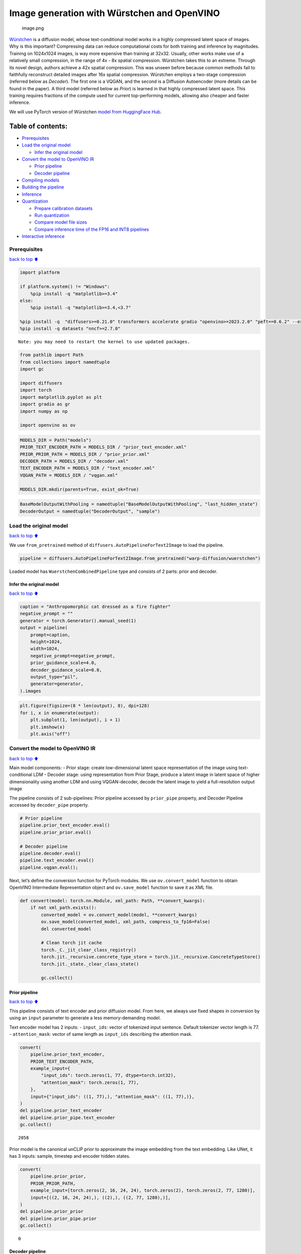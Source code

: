 Image generation with Würstchen and OpenVINO
============================================

.. figure:: attachment:499b779a-61d1-4e68-a1c3-437122622ba7.png
   :alt: image.png

   image.png

`Würstchen <https://arxiv.org/abs/2306.00637>`__ is a diffusion model,
whose text-conditional model works in a highly compressed latent space
of images. Why is this important? Compressing data can reduce
computational costs for both training and inference by magnitudes.
Training on 1024x1024 images, is way more expensive than training at
32x32. Usually, other works make use of a relatively small compression,
in the range of 4x - 8x spatial compression. Würstchen takes this to an
extreme. Through its novel design, authors achieve a 42x spatial
compression. This was unseen before because common methods fail to
faithfully reconstruct detailed images after 16x spatial compression.
Würstchen employs a two-stage compression (referred below as *Decoder*).
The first one is a VQGAN, and the second is a Diffusion Autoencoder
(more details can be found in the paper). A third model (referred below
as *Prior*) is learned in that highly compressed latent space. This
training requires fractions of the compute used for current
top-performing models, allowing also cheaper and faster inference.

We will use PyTorch version of Würstchen `model from HuggingFace
Hub <https://huggingface.co/warp-ai/wuerstchen>`__.

Table of contents:
^^^^^^^^^^^^^^^^^^

-  `Prerequisites <#Prerequisites>`__
-  `Load the original model <#Load-the-original-model>`__

   -  `Infer the original model <#Infer-the-original-model>`__

-  `Convert the model to OpenVINO
   IR <#Convert-the-model-to-OpenVINO-IR>`__

   -  `Prior pipeline <#Prior-pipeline>`__
   -  `Decoder pipeline <#Decoder-pipeline>`__

-  `Compiling models <#Compiling-models>`__
-  `Building the pipeline <#Building-the-pipeline>`__
-  `Inference <#Inference>`__
-  `Quantization <#Quantization>`__

   -  `Prepare calibration datasets <#Prepare-calibration-datasets>`__
   -  `Run quantization <#Run-quantization>`__
   -  `Compare model file sizes <#Compare-model-file-sizes>`__
   -  `Compare inference time of the FP16 and INT8
      pipelines <#Compare-inference-time-of-the-FP16-and-INT8-pipelines>`__

-  `Interactive inference <#Interactive-inference>`__

Prerequisites
-------------

`back to top ⬆️ <#Table-of-contents:>`__

.. code:: ipython3

    import platform
    
    if platform.system() != "Windows":
        %pip install -q "matplotlib>=3.4"
    else:
        %pip install -q "matplotlib>=3.4,<3.7"
    
    %pip install -q  "diffusers>=0.21.0" transformers accelerate gradio "openvino>=2023.2.0" "peft==0.6.2" --extra-index-url https://download.pytorch.org/whl/cpu
    %pip install -q datasets "nncf>=2.7.0"


.. parsed-literal::

    Note: you may need to restart the kernel to use updated packages.


.. code:: ipython3

    from pathlib import Path
    from collections import namedtuple
    import gc
    
    import diffusers
    import torch
    import matplotlib.pyplot as plt
    import gradio as gr
    import numpy as np
    
    import openvino as ov

.. code:: ipython3

    MODELS_DIR = Path("models")
    PRIOR_TEXT_ENCODER_PATH = MODELS_DIR / "prior_text_encoder.xml"
    PRIOR_PRIOR_PATH = MODELS_DIR / "prior_prior.xml"
    DECODER_PATH = MODELS_DIR / "decoder.xml"
    TEXT_ENCODER_PATH = MODELS_DIR / "text_encoder.xml"
    VQGAN_PATH = MODELS_DIR / "vqgan.xml"
    
    MODELS_DIR.mkdir(parents=True, exist_ok=True)

.. code:: ipython3

    BaseModelOutputWithPooling = namedtuple("BaseModelOutputWithPooling", "last_hidden_state")
    DecoderOutput = namedtuple("DecoderOutput", "sample")

Load the original model
-----------------------

`back to top ⬆️ <#Table-of-contents:>`__

We use ``from_pretrained`` method of
``diffusers.AutoPipelineForText2Image`` to load the pipeline.

.. code:: ipython3

    pipeline = diffusers.AutoPipelineForText2Image.from_pretrained("warp-diffusion/wuerstchen")

Loaded model has ``WuerstchenCombinedPipeline`` type and consists of 2
parts: prior and decoder.

Infer the original model
~~~~~~~~~~~~~~~~~~~~~~~~

`back to top ⬆️ <#Table-of-contents:>`__

.. code:: ipython3

    caption = "Anthropomorphic cat dressed as a fire fighter"
    negative_prompt = ""
    generator = torch.Generator().manual_seed(1)
    output = pipeline(
        prompt=caption,
        height=1024,
        width=1024,
        negative_prompt=negative_prompt,
        prior_guidance_scale=4.0,
        decoder_guidance_scale=0.0,
        output_type="pil",
        generator=generator,
    ).images

.. code:: ipython3

    plt.figure(figsize=(8 * len(output), 8), dpi=128)
    for i, x in enumerate(output):
        plt.subplot(1, len(output), i + 1)
        plt.imshow(x)
        plt.axis("off")



.. image:: 265-wuerstchen-image-generation-with-output_files/265-wuerstchen-image-generation-with-output_11_0.png


Convert the model to OpenVINO IR
--------------------------------

`back to top ⬆️ <#Table-of-contents:>`__

Main model components: - Prior stage: create low-dimensional latent
space representation of the image using text-conditional LDM - Decoder
stage: using representation from Prior Stage, produce a latent image in
latent space of higher dimensionality using another LDM and using
VQGAN-decoder, decode the latent image to yield a full-resolution output
image

The pipeline consists of 2 sub-pipelines: Prior pipeline accessed by
``prior_pipe`` property, and Decoder Pipeline accessed by
``decoder_pipe`` property.

.. code:: ipython3

    # Prior pipeline
    pipeline.prior_text_encoder.eval()
    pipeline.prior_prior.eval()
    
    # Decoder pipeline
    pipeline.decoder.eval()
    pipeline.text_encoder.eval()
    pipeline.vqgan.eval();

Next, let’s define the conversion function for PyTorch modules. We use
``ov.convert_model`` function to obtain OpenVINO Intermediate
Representation object and ``ov.save_model`` function to save it as XML
file.

.. code:: ipython3

    def convert(model: torch.nn.Module, xml_path: Path, **convert_kwargs):
        if not xml_path.exists():
            converted_model = ov.convert_model(model, **convert_kwargs)
            ov.save_model(converted_model, xml_path, compress_to_fp16=False)
            del converted_model
    
            # Clean torch jit cache
            torch._C._jit_clear_class_registry()
            torch.jit._recursive.concrete_type_store = torch.jit._recursive.ConcreteTypeStore()
            torch.jit._state._clear_class_state()
    
            gc.collect()

Prior pipeline
~~~~~~~~~~~~~~

`back to top ⬆️ <#Table-of-contents:>`__

This pipeline consists of text encoder and prior diffusion model. From
here, we always use fixed shapes in conversion by using an ``input``
parameter to generate a less memory-demanding model.

Text encoder model has 2 inputs: - ``input_ids``: vector of tokenized
input sentence. Default tokenizer vector length is 77. -
``attention_mask``: vector of same length as ``input_ids`` describing
the attention mask.

.. code:: ipython3

    convert(
        pipeline.prior_text_encoder,
        PRIOR_TEXT_ENCODER_PATH,
        example_input={
            "input_ids": torch.zeros(1, 77, dtype=torch.int32),
            "attention_mask": torch.zeros(1, 77),
        },
        input={"input_ids": ((1, 77),), "attention_mask": ((1, 77),)},
    )
    del pipeline.prior_text_encoder
    del pipeline.prior_pipe.text_encoder
    gc.collect()




.. parsed-literal::

    2058



Prior model is the canonical unCLIP prior to approximate the image
embedding from the text embedding. Like UNet, it has 3 inputs: sample,
timestep and encoder hidden states.

.. code:: ipython3

    convert(
        pipeline.prior_prior,
        PRIOR_PRIOR_PATH,
        example_input=[torch.zeros(2, 16, 24, 24), torch.zeros(2), torch.zeros(2, 77, 1280)],
        input=[((2, 16, 24, 24),), ((2),), ((2, 77, 1280),)],
    )
    del pipeline.prior_prior
    del pipeline.prior_pipe.prior
    gc.collect()




.. parsed-literal::

    0



Decoder pipeline
~~~~~~~~~~~~~~~~

`back to top ⬆️ <#Table-of-contents:>`__

Decoder pipeline consists of 3 parts: decoder, text encoder and VQGAN.

Decoder model is the WuerstchenDiffNeXt UNet decoder. Inputs are: -
``x``: sample - ``r``: timestep - ``effnet``: interpolation block -
``clip``: encoder hidden states

.. code:: ipython3

    convert(
        pipeline.decoder,
        DECODER_PATH,
        example_input={
            "x": torch.zeros(1, 4, 256, 256),
            "r": torch.zeros(1),
            "effnet": torch.zeros(1, 16, 24, 24),
            "clip": torch.zeros(1, 77, 1024),
        },
        input={
            "x": ((1, 4, 256, 256),),
            "r": ((1),),
            "effnet": ((1, 16, 24, 24),),
            "clip": ((1, 77, 1024),),
        },
    )
    del pipeline.decoder
    del pipeline.decoder_pipe.decoder
    gc.collect()




.. parsed-literal::

    0



The main text encoder has the same input parameters and shapes as text
encoder in `prior pipeline <#Prior-pipeline>`__.

.. code:: ipython3

    convert(
        pipeline.text_encoder,
        TEXT_ENCODER_PATH,
        example_input={
            "input_ids": torch.zeros(1, 77, dtype=torch.int32),
            "attention_mask": torch.zeros(1, 77),
        },
        input={"input_ids": ((1, 77),), "attention_mask": ((1, 77),)},
    )
    del pipeline.text_encoder
    del pipeline.decoder_pipe.text_encoder
    gc.collect()




.. parsed-literal::

    0



Pipeline uses VQGAN model ``decode`` method to get the full-size output
image. Here we create the wrapper module for decoding part only. Our
decoder takes as input 4x256x256 latent image.

.. code:: ipython3

    class VqganDecoderWrapper(torch.nn.Module):
        def __init__(self, vqgan):
            super().__init__()
            self.vqgan = vqgan
    
        def forward(self, h):
            return self.vqgan.decode(h)

.. code:: ipython3

    convert(
        VqganDecoderWrapper(pipeline.vqgan),
        VQGAN_PATH,
        example_input=torch.zeros(1, 4, 256, 256),
        input=(1, 4, 256, 256),
    )
    del pipeline.decoder_pipe.vqgan
    gc.collect()




.. parsed-literal::

    0



Compiling models
----------------

`back to top ⬆️ <#Table-of-contents:>`__

.. code:: ipython3

    core = ov.Core()

Select device from dropdown list for running inference using OpenVINO.

.. code:: ipython3

    import ipywidgets as widgets
    
    device = widgets.Dropdown(
        options=core.available_devices + ["AUTO"],
        value='AUTO',
        description='Device:',
        disabled=False,
    )
    
    device




.. parsed-literal::

    Dropdown(description='Device:', index=4, options=('CPU', 'GPU.0', 'GPU.1', 'GPU.2', 'AUTO'), value='AUTO')



.. code:: ipython3

    ov_prior_text_encoder = core.compile_model(PRIOR_TEXT_ENCODER_PATH, device.value)

.. code:: ipython3

    ov_prior_prior = core.compile_model(PRIOR_PRIOR_PATH, device.value)

.. code:: ipython3

    ov_decoder = core.compile_model(DECODER_PATH, device.value)

.. code:: ipython3

    ov_text_encoder = core.compile_model(TEXT_ENCODER_PATH, device.value)

.. code:: ipython3

    ov_vqgan = core.compile_model(VQGAN_PATH, device.value)

Building the pipeline
---------------------

`back to top ⬆️ <#Table-of-contents:>`__

Let’s create callable wrapper classes for compiled models to allow
interaction with original ``WuerstchenCombinedPipeline`` class. Note
that all of wrapper classes return ``torch.Tensor``\ s instead of
``np.array``\ s.

.. code:: ipython3

    class TextEncoderWrapper:
        dtype = torch.float32  # accessed in the original workflow
    
        def __init__(self, text_encoder):
            self.text_encoder = text_encoder
    
        def __call__(self, input_ids, attention_mask):
            output = self.text_encoder({"input_ids": input_ids, "attention_mask": attention_mask})[
                "last_hidden_state"
            ]
            output = torch.tensor(output)
            return BaseModelOutputWithPooling(output)

.. code:: ipython3

    class PriorPriorWrapper:
        config = namedtuple("PriorPriorWrapperConfig", "c_in")(16)  # accessed in the original workflow
    
        def __init__(self, prior):
            self.prior = prior
    
        def __call__(self, x, r, c):
            output = self.prior([x, r, c])[0]
            return torch.tensor(output)

.. code:: ipython3

    class DecoderWrapper:
        dtype = torch.float32  # accessed in the original workflow
    
        def __init__(self, decoder):
            self.decoder = decoder
    
        def __call__(self, x, r, effnet, clip):
            output = self.decoder({"x": x, "r": r, "effnet": effnet, "clip": clip})[0]
            output = torch.tensor(output)
            return output

.. code:: ipython3

    class VqganWrapper:
        config = namedtuple("VqganWrapperConfig", "scale_factor")(0.3764)  # accessed in the original workflow
    
        def __init__(self, vqgan):
            self.vqgan = vqgan
    
        def decode(self, h):
            output = self.vqgan(h)[0]
            output = torch.tensor(output)
            return DecoderOutput(output)

And insert wrappers instances in the pipeline:

.. code:: ipython3

    pipeline.prior_pipe.text_encoder = TextEncoderWrapper(ov_prior_text_encoder)
    pipeline.prior_pipe.prior = PriorPriorWrapper(ov_prior_prior)
    
    pipeline.decoder_pipe.decoder = DecoderWrapper(ov_decoder)
    pipeline.decoder_pipe.text_encoder = TextEncoderWrapper(ov_text_encoder)
    pipeline.decoder_pipe.vqgan = VqganWrapper(ov_vqgan)

Inference
---------

`back to top ⬆️ <#Table-of-contents:>`__

.. code:: ipython3

    caption = "Anthropomorphic cat dressed as a fire fighter"
    negative_prompt = ""
    generator = torch.Generator().manual_seed(1)
    
    output = pipeline(
        prompt=caption,
        height=1024,
        width=1024,
        negative_prompt=negative_prompt,
        prior_guidance_scale=4.0,
        decoder_guidance_scale=0.0,
        output_type="pil",
        generator=generator,
    ).images

.. code:: ipython3

    plt.figure(figsize=(8 * len(output), 8), dpi=128)
    for i, x in enumerate(output):
        plt.subplot(1, len(output), i + 1)
        plt.imshow(x)
        plt.axis("off")



.. image:: 265-wuerstchen-image-generation-with-output_files/265-wuerstchen-image-generation-with-output_45_0.png


Quantization
------------

`back to top ⬆️ <#Table-of-contents:>`__

`NNCF <https://github.com/openvinotoolkit/nncf/>`__ enables
post-training quantization by adding quantization layers into model
graph and then using a subset of the training dataset to initialize the
parameters of these additional quantization layers. Quantized operations
are executed in ``INT8`` instead of ``FP32``/``FP16`` making model
inference faster.

According to ``WuerstchenPriorPipeline`` structure, prior model is used
in the cycle repeating inference on each diffusion step, while text
encoder takes part only once, and in the ``WuerstchenDecoderPipeline``,
the decoder model is used in a loop, and other pipeline components are
inferred only once. That is why computation cost and speed of prior and
decoder models become the critical path in the pipeline. Quantizing the
rest of the pipeline does not significantly improve inference
performance but can lead to a substantial degradation of accuracy.

The optimization process contains the following steps:

1. Create a calibration dataset for quantization.
2. Run ``nncf.quantize()`` to obtain quantized model.
3. Save the ``INT8`` model using ``openvino.save_model()`` function.

Please select below whether you would like to run quantization to
improve model inference speed.

.. code:: ipython3

    to_quantize = widgets.Checkbox(
        value=True,
        description='Quantization',
        disabled=False,
    )
    
    to_quantize

Let’s load ``skip magic`` extension to skip quantization if
``to_quantize`` is not selected

.. code:: ipython3

    import sys
    sys.path.append("../utils")
    
    int8_pipeline = None
    
    %load_ext skip_kernel_extension

Prepare calibration datasets
~~~~~~~~~~~~~~~~~~~~~~~~~~~~

`back to top ⬆️ <#Table-of-contents:>`__

We use a portion of
`conceptual_captions <https://huggingface.co/datasets/conceptual_captions>`__
dataset from Hugging Face as calibration data. To collect intermediate
model inputs for calibration we should customize ``CompiledModel``.

.. code:: ipython3

    %%skip not $to_quantize.value
    
    class CompiledModelDecorator(ov.CompiledModel):
        def __init__(self, compiled_model):
            super().__init__(compiled_model)
            self.data_cache = []
    
        def __call__(self, *args, **kwargs):
            self.data_cache.append(*args)
            return super().__call__(*args, **kwargs)

.. code:: ipython3

    %%skip not $to_quantize.value
    
    import datasets
    from tqdm.notebook import tqdm
    from transformers import set_seed
    
    set_seed(1)
    
    def collect_calibration_data(pipeline, subset_size):
        pipeline.set_progress_bar_config(disable=True)
    
        original_prior = pipeline.prior_pipe.prior.prior
        original_decoder = pipeline.decoder_pipe.decoder.decoder
        pipeline.prior_pipe.prior.prior = CompiledModelDecorator(original_prior)
        pipeline.decoder_pipe.decoder.decoder = CompiledModelDecorator(original_decoder)
    
        dataset = datasets.load_dataset("conceptual_captions", split="train").shuffle(seed=42)
        pbar = tqdm(total=subset_size)
        diff = 0
        for batch in dataset:
            prompt = batch["caption"]
            if len(prompt) > pipeline.tokenizer.model_max_length:
                continue
            _ = pipeline(
                prompt=prompt,
                height=1024,
                width=1024,
                negative_prompt="",
                prior_guidance_scale=4.0,
                decoder_guidance_scale=0.0,
                output_type="pil",
            )
            collected_subset_size = len(pipeline.prior_pipe.prior.prior.data_cache)
            if collected_subset_size >= subset_size:
                pbar.update(subset_size - pbar.n)
                break
            pbar.update(collected_subset_size - diff)
            diff = collected_subset_size
    
        prior_calibration_dataset = pipeline.prior_pipe.prior.prior.data_cache
        decoder_calibration_dataset = pipeline.decoder_pipe.decoder.decoder.data_cache
        pipeline.prior_pipe.prior.prior = original_prior
        pipeline.decoder_pipe.decoder.decoder = original_decoder
        pipeline.set_progress_bar_config(disable=False)
        return prior_calibration_dataset, decoder_calibration_dataset

.. code:: ipython3

    %%skip not $to_quantize.value
    
    PRIOR_PRIOR_INT8_PATH = MODELS_DIR / "prior_prior_int8.xml"
    DECODER_INT8_PATH = MODELS_DIR / "decoder_int8.xml"
    
    if not (PRIOR_PRIOR_INT8_PATH.exists() and DECODER_INT8_PATH.exists()):
        subset_size = 300
        prior_calibration_dataset, decoder_calibration_dataset = collect_calibration_data(pipeline, subset_size=subset_size)

Run quantization
~~~~~~~~~~~~~~~~

`back to top ⬆️ <#Table-of-contents:>`__

Create a quantized model from the pre-trained converted OpenVINO model.
``BiasCorrection`` algorithm is disabled due to minimal accuracy
improvement in Würstchen model and increased quantization time. The
prior and decoder models are transformer-based backbone networks, we use
``model_type=nncf.ModelType.TRANSFORMER`` to specify additional
transformer patterns in the model. It preserves accuracy after NNCF PTQ
by retaining several accuracy-sensitive layers in FP16 precision.

The quantization of the first and last ``Convolution`` layers in the
prior model dramatically impacts the generation results according to our
experiments. We recommend using ``IgnoredScope`` to keep them in FP16
precision.

   **NOTE**: Quantization is time and memory consuming operation.
   Running quantization code below may take some time.

.. code:: ipython3

    %%skip not $to_quantize.value
    
    import nncf
    from nncf.scopes import IgnoredScope
    
    if not PRIOR_PRIOR_INT8_PATH.exists():
        prior_model = core.read_model(PRIOR_PRIOR_PATH)
        quantized_prior_prior = nncf.quantize(
            model=prior_model,
            subset_size=subset_size,
            calibration_dataset=nncf.Dataset(prior_calibration_dataset),
            model_type=nncf.ModelType.TRANSFORMER,
            ignored_scope=IgnoredScope(names=[
                "__module.projection/aten::_convolution/Convolution",
                "__module.out.1/aten::_convolution/Convolution"
            ]),
            advanced_parameters=nncf.AdvancedQuantizationParameters(
                disable_bias_correction=True
            )
        )
        ov.save_model(quantized_prior_prior, PRIOR_PRIOR_INT8_PATH)

.. code:: ipython3

    %%skip not $to_quantize.value
    
    if not DECODER_INT8_PATH.exists():
        decoder_model = core.read_model(DECODER_PATH)
        quantized_decoder = nncf.quantize(
            model=decoder_model,
            calibration_dataset=nncf.Dataset(decoder_calibration_dataset),
            subset_size=len(decoder_calibration_dataset),
            model_type=nncf.ModelType.TRANSFORMER,
            advanced_parameters=nncf.AdvancedQuantizationParameters(
                disable_bias_correction=True
            )
        )
        ov.save_model(quantized_decoder, DECODER_INT8_PATH)

Let’s compare the images generated by the original and optimized
pipelines.

.. code:: ipython3

    %%skip not $to_quantize.value
    
    import matplotlib.pyplot as plt
    from PIL import Image
    
    def visualize_results(orig_img:Image.Image, optimized_img:Image.Image):
        """
        Helper function for results visualization
    
        Parameters:
           orig_img (Image.Image): generated image using FP16 models
           optimized_img (Image.Image): generated image using quantized models
        Returns:
           fig (matplotlib.pyplot.Figure): matplotlib generated figure contains drawing result
        """
        orig_title = "FP16 pipeline"
        control_title = "INT8 pipeline"
        figsize = (20, 20)
        fig, axs = plt.subplots(1, 2, figsize=figsize, sharex='all', sharey='all')
        list_axes = list(axs.flat)
        for a in list_axes:
            a.set_xticklabels([])
            a.set_yticklabels([])
            a.get_xaxis().set_visible(False)
            a.get_yaxis().set_visible(False)
            a.grid(False)
        list_axes[0].imshow(np.array(orig_img))
        list_axes[1].imshow(np.array(optimized_img))
        list_axes[0].set_title(orig_title, fontsize=15)
        list_axes[1].set_title(control_title, fontsize=15)
    
        fig.subplots_adjust(wspace=0.01, hspace=0.01)
        fig.tight_layout()
        return fig

.. code:: ipython3

    %%skip not $to_quantize.value
    
    caption = "Anthropomorphic cat dressed as a fire fighter"
    negative_prompt = ""
    
    int8_pipeline = diffusers.AutoPipelineForText2Image.from_pretrained("warp-diffusion/wuerstchen")
    
    int8_prior_prior = core.compile_model(PRIOR_PRIOR_INT8_PATH)
    int8_pipeline.prior_pipe.prior = PriorPriorWrapper(int8_prior_prior)
    
    int8_decoder = core.compile_model(DECODER_INT8_PATH)
    int8_pipeline.decoder_pipe.decoder = DecoderWrapper(int8_decoder)
    
    int8_pipeline.prior_pipe.text_encoder = TextEncoderWrapper(ov_prior_text_encoder)
    int8_pipeline.decoder_pipe.text_encoder = TextEncoderWrapper(ov_text_encoder)
    int8_pipeline.decoder_pipe.vqgan = VqganWrapper(ov_vqgan)

.. code:: ipython3

    %%skip not $to_quantize.value
    
    generator = torch.Generator().manual_seed(1)
    int8_output = int8_pipeline(
        prompt=caption,
        height=1024,
        width=1024,
        negative_prompt=negative_prompt,
        prior_guidance_scale=4.0,
        decoder_guidance_scale=0.0,
        output_type="pil",
        generator=generator,
    ).images

.. code:: ipython3

    %%skip not $to_quantize.value
    
    fig = visualize_results(output[0], int8_output[0])



.. image:: 265-wuerstchen-image-generation-with-output_files/265-wuerstchen-image-generation-with-output_61_0.png


Compare model file sizes
~~~~~~~~~~~~~~~~~~~~~~~~

`back to top ⬆️ <#Table-of-contents:>`__

.. code:: ipython3

    %%skip not $to_quantize.value
    
    fp16_ir_model_size = PRIOR_PRIOR_PATH.with_suffix(".bin").stat().st_size / 2**20
    quantized_model_size = PRIOR_PRIOR_INT8_PATH.with_suffix(".bin").stat().st_size / 2**20
    
    print(f"FP16 Prior size: {fp16_ir_model_size:.2f} MB")
    print(f"INT8 Prior size: {quantized_model_size:.2f} MB")
    print(f"Prior compression rate: {fp16_ir_model_size / quantized_model_size:.3f}")


.. parsed-literal::

    FP16 Prior size: 3790.42 MB
    INT8 Prior size: 951.03 MB
    Prior compression rate: 3.986


.. code:: ipython3

    %%skip not $to_quantize.value
    
    fp16_ir_model_size = DECODER_PATH.with_suffix(".bin").stat().st_size / 2**20
    quantized_model_size = DECODER_INT8_PATH.with_suffix(".bin").stat().st_size / 2**20
    
    print(f"FP16 Decoder size: {fp16_ir_model_size:.2f} MB")
    print(f"INT8 Decoder size: {quantized_model_size:.2f} MB")
    print(f"Decoder compression rate: {fp16_ir_model_size / quantized_model_size:.3f}")


.. parsed-literal::

    FP16 Decoder size: 4025.90 MB
    INT8 Decoder size: 1010.20 MB
    Decoder compression rate: 3.985


Compare inference time of the FP16 and INT8 pipelines
~~~~~~~~~~~~~~~~~~~~~~~~~~~~~~~~~~~~~~~~~~~~~~~~~~~~~

`back to top ⬆️ <#Table-of-contents:>`__

To measure the inference performance of the ``FP16`` and ``INT8``
pipelines, we use mean inference time on 3 samples.

   **NOTE**: For the most accurate performance estimation, it is
   recommended to run ``benchmark_app`` in a terminal/command prompt
   after closing other applications.

.. code:: ipython3

    %%skip not $to_quantize.value
    
    import time
    
    def calculate_inference_time(pipeline):
        inference_time = []
        pipeline.set_progress_bar_config(disable=True)
        caption = "Anthropomorphic cat dressed as a fire fighter"
        for i in range(3):
            start = time.perf_counter()
            _ = pipeline(
                prompt=caption,
                height=1024,
                width=1024,
                prior_guidance_scale=4.0,
                decoder_guidance_scale=0.0,
                output_type="pil",
            )
            end = time.perf_counter()
            delta = end - start
            inference_time.append(delta)
        pipeline.set_progress_bar_config(disable=False)
        return np.mean(inference_time)

.. code:: ipython3

    %%skip not $to_quantize.value
    
    fp_latency = calculate_inference_time(pipeline)
    print(f"FP16 pipeline: {fp_latency:.3f} seconds")
    int8_latency = calculate_inference_time(int8_pipeline)
    print(f"INT8 pipeline: {int8_latency:.3f} seconds")
    print(f"Performance speed up: {fp_latency / int8_latency:.3f}")


.. parsed-literal::

    FP16 pipeline: 199.484 seconds
    INT8 pipeline: 78.734 seconds
    Performance speed up: 2.534


Interactive inference
---------------------

`back to top ⬆️ <#Table-of-contents:>`__

Please select below whether you would like to use the quantized model to
launch the interactive demo.

.. code:: ipython3

    quantized_model_present = int8_pipeline is not None
    
    use_quantized_model = widgets.Checkbox(
        value=quantized_model_present,
        description='Use quantized model',
        disabled=not quantized_model_present,
    )
    
    use_quantized_model

.. code:: ipython3

    pipe = int8_pipeline if use_quantized_model.value else pipeline
    
    def generate(caption, negative_prompt, prior_guidance_scale, seed):
        generator = torch.Generator().manual_seed(seed)
        image = pipe(
            prompt=caption,
            height=1024,
            width=1024,
            negative_prompt=negative_prompt,
            prior_num_inference_steps=30,
            prior_guidance_scale=prior_guidance_scale,
            generator=generator,
            output_type="pil",
        ).images[0]
        return image

.. code:: ipython3

    demo = gr.Interface(
        generate,
        [
            gr.Textbox(label="Caption"),
            gr.Textbox(label="Negative prompt"),
            gr.Slider(2, 20, step=1, label="Prior guidance scale"),
            gr.Slider(0, np.iinfo(np.int32).max, label="Seed")
        ],
        "image",
        examples=[["Anthropomorphic cat dressed as a firefighter", "", 4, 0]],
        allow_flagging="never",
    )
    try:
        demo.queue().launch(debug=False)
    except Exception:
        demo.queue().launch(debug=False, share=True)
    # if you are launching remotely, specify server_name and server_port
    # demo.launch(server_name='your server name', server_port='server port in int')
    # Read more in the docs: https://gradio.app/docs/
